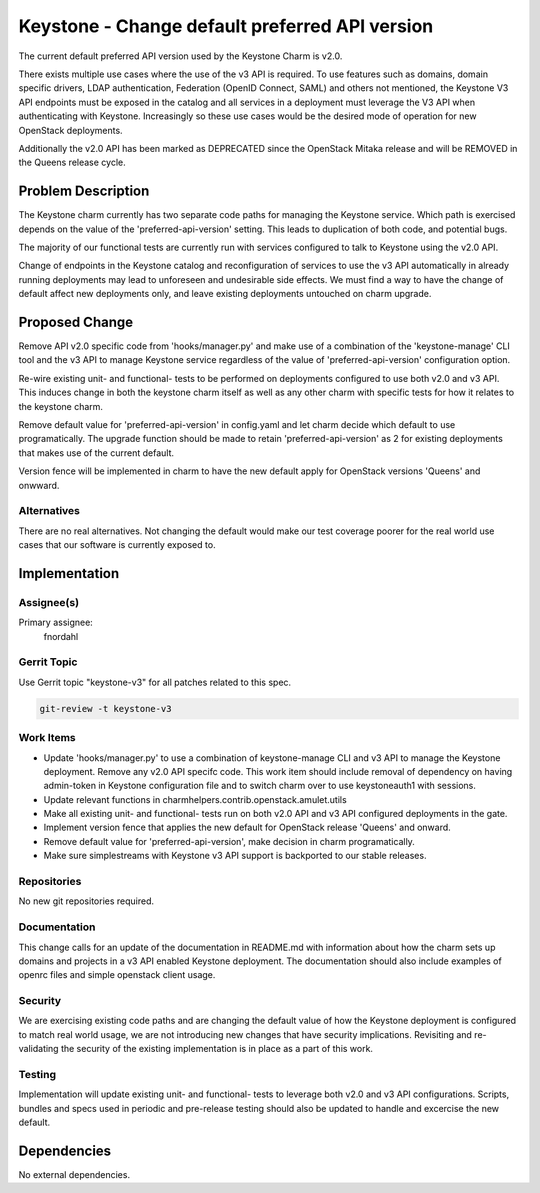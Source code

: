 ..
  Copyright 2017 Canonical Ltd.

  This work is licensed under a Creative Commons Attribution 3.0
  Unported License.
  http://creativecommons.org/licenses/by/3.0/legalcode

..
  This template should be in ReSTructured text. Please do not delete
  any of the sections in this template.  If you have nothing to say
  for a whole section, just write: "None". For help with syntax, see
  http://sphinx-doc.org/rest.html To test out your formatting, see
  http://www.tele3.cz/jbar/rest/rest.html

===============================================
Keystone - Change default preferred API version
===============================================

The current default preferred API version used by the Keystone Charm is v2.0.

There exists multiple use cases where the use of the v3 API is required.
To use features such as domains, domain specific drivers, LDAP authentication,
Federation (OpenID Connect, SAML) and others not mentioned, the Keystone V3
API endpoints must be exposed in the catalog and all services in a deployment
must leverage the V3 API when authenticating with Keystone.  Increasingly so
these use cases would be the desired mode of operation for new OpenStack
deployments.

Additionally the v2.0 API has been marked as DEPRECATED since the OpenStack
Mitaka release and will be REMOVED in the Queens release cycle.

Problem Description
===================

The Keystone charm currently has two separate code paths for managing the
Keystone service.  Which path is exercised depends on the value of the
'preferred-api-version' setting.  This leads to duplication of both code, and
potential bugs.

The majority of our functional tests are currently run with services configured
to talk to Keystone using the v2.0 API.

Change of endpoints in the Keystone catalog and reconfiguration of services to
use the v3 API automatically in already running deployments may lead to
unforeseen and undesirable side effects.  We must find a way to have the change
of default affect new deployments only, and leave existing deployments
untouched on charm upgrade.

Proposed Change
===============

Remove API v2.0 specific code from 'hooks/manager.py' and make use of a
combination of the 'keystone-manage' CLI tool and the v3 API to manage Keystone
service regardless of the value of 'preferred-api-version' configuration
option.

Re-wire existing unit- and functional- tests to be performed on deployments
configured to use both v2.0 and v3 API.  This induces change in both the
keystone charm itself as well as any other charm with specific tests for how
it relates to the keystone charm.

Remove default value for 'preferred-api-version' in config.yaml and let charm
decide which default to use programatically.  The upgrade function should be
made to retain 'preferred-api-version' as 2 for existing deployments that makes
use of the current default.

Version fence will be implemented in charm to have the new default apply for
OpenStack versions 'Queens' and onwward.

Alternatives
------------

There are no real alternatives.  Not changing the default would make our test
coverage poorer for the real world use cases that our software is currently
exposed to.

Implementation
==============

Assignee(s)
-----------

Primary assignee:
  fnordahl

Gerrit Topic
------------

Use Gerrit topic "keystone-v3" for all patches related to this spec.

.. code-block:: bash

    git-review -t keystone-v3

Work Items
----------

- Update 'hooks/manager.py' to use a combination of keystone-manage CLI and
  v3 API to manage the Keystone deployment.  Remove any v2.0 API specifc code.
  This work item should include removal of dependency on having admin-token in
  Keystone configuration file and to switch charm over to use keystoneauth1
  with sessions.
- Update relevant functions in charmhelpers.contrib.openstack.amulet.utils
- Make all existing unit- and functional- tests run on both v2.0 API and v3 API
  configured deployments in the gate.
- Implement version fence that applies the new default for OpenStack release
  'Queens' and onward.
- Remove default value for 'preferred-api-version', make decision in charm
  programatically.
- Make sure simplestreams with Keystone v3 API support is backported to our
  stable releases.

Repositories
------------

No new git repositories required.

Documentation
-------------

This change calls for an update of the documentation in README.md with
information about how the charm sets up domains and projects in a v3 API
enabled Keystone deployment. The documentation should also include examples of
openrc files and simple openstack client usage.

Security
--------

We are exercising existing code paths and are changing the default value of
how the Keystone deployment is configured to match real world usage, we are not
introducing new changes that have security implications.  Revisiting and
re-validating the security of the existing implementation is in place as a part
of this work.

Testing
-------

Implementation will update existing unit- and functional- tests to leverage
both v2.0 and v3 API configurations.  Scripts, bundles and specs used in
periodic and pre-release testing should also be updated to handle and
excercise the new default.

Dependencies
============

No external dependencies.
